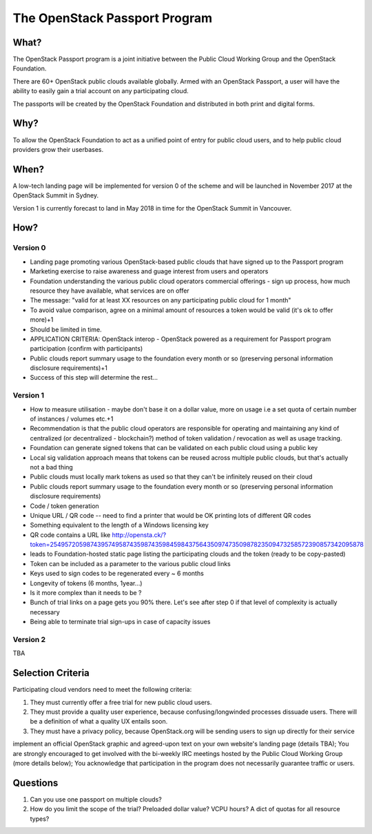 .. _passport_program:

The OpenStack Passport Program
==============================

What?
-----

The OpenStack Passport program is a joint initiative between the Public Cloud Working Group and the OpenStack Foundation.

There are 60+ OpenStack public clouds available globally. Armed with an OpenStack Passport, a user will have the ability to easily gain a trial account on any participating cloud.

The passports will be created by the OpenStack Foundation and distributed in both print and digital forms.

Why?
----

To allow the OpenStack Foundation to act as a unified point of entry for public cloud users, and to help public cloud providers grow their userbases.

When?
-----

A low-tech landing page will be implemented for version 0 of the scheme and will be launched in November 2017 at the OpenStack Summit in Sydney.

Version 1 is currently forecast to land in May 2018 in time for the OpenStack Summit in Vancouver.

How?
----

Version 0
^^^^^^^^^

* Landing page promoting various OpenStack-based public clouds that have signed up to the Passport program
* Marketing exercise to raise awareness and guage interest from users and operators
* Foundation understanding the various public cloud operators commercial offerings - sign up process, how much resource they have available, what services are on offer
* The message: "valid for at least XX resources on any participating public cloud for 1 month"
* To avoid value comparison, agree on a minimal amount of resources a token would be valid (it's ok to offer more)+1
* Should be limited in time.
* APPLICATION CRITERIA: OpenStack interop - OpenStack powered as a requirement for Passport program participation (confirm with participants)
* Public clouds report summary usage to the foundation every month or so (preserving personal information disclosure requirements)+1
* Success of this step will determine the rest...

Version 1
^^^^^^^^^

* How to measure utilisation - maybe don't base it on a dollar value, more on usage i.e a set quota of certain number of instances / volumes etc.+1
* Recommendation is that the public cloud operators are responsible for operating and maintaining any kind of centralized (or decentralized - blockchain?) method of token validation / revocation as well as usage tracking.
* Foundation can generate signed tokens that can be validated on each public cloud using a public key
* Local sig validation approach means that tokens can be reused across multiple public clouds, but that's actually not a bad thing
* Public clouds must locally mark tokens as used so that they can't be infinitely reused on their cloud
* Public clouds report summary usage to the foundation every month or so (preserving personal information disclosure requirements)
* Code / token generation
* Unique URL / QR code -- need to find a printer that would be OK printing lots of different QR codes
* Something equivalent to the length of a Windows licensing key
* QR code contains a URL like  http://opensta.ck/?token=25495720598743957495874359874359845984375643509747350987823509473258572390857342095878
* leads to Foundation-hosted static page listing the participating clouds and the token (ready to be copy-pasted)
* Token can be included as a parameter to the various public cloud links
* Keys used to sign codes to be regenerated every ~ 6 months
* Longevity of tokens (6 months, 1year...)
* Is it more complex than it needs to be ?
* Bunch of trial links on a page gets you 90% there. Let's see after step 0 if that level of complexity is actually necessary
* Being able to terminate trial sign-ups in case of capacity issues

Version 2
^^^^^^^^^

TBA


Selection Criteria
------------------

Participating cloud vendors need to meet the following criteria:

1) They must currently offer a free trial for new public cloud users.
2) They must provide a quality user experience, because confusing/longwinded processes dissuade users. There will be a definition of what a quality UX entails soon.
3) They must have a privacy policy, because OpenStack.org will be sending users to sign up directly for their service


implement an official OpenStack graphic and agreed-upon text on your own website's landing page (details TBA);
You are strongly encouraged to get involved with the bi-weekly IRC meetings hosted by the Public Cloud Working Group (more details below);
You acknowledge that participation in the program does not necessarily guarantee traffic or users.

Questions
---------

1. Can you use one passport on multiple clouds?
2. How do you limit the scope of the trial? Preloaded dollar value? VCPU hours? A dict of quotas for all resource types? 